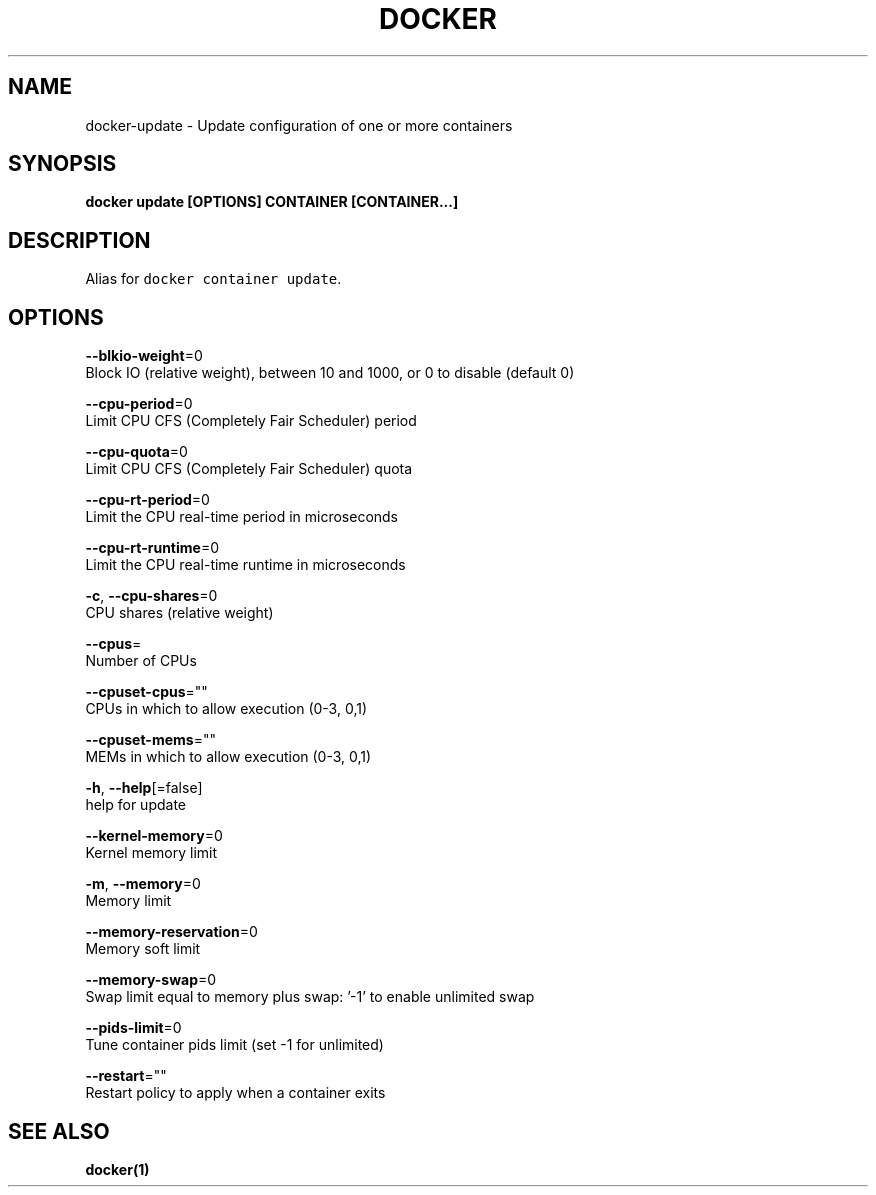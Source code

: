 .TH "DOCKER" "1" "May 2020" "Docker Community" "" 
.nh
.ad l


.SH NAME
.PP
docker\-update \- Update configuration of one or more containers


.SH SYNOPSIS
.PP
\fBdocker update [OPTIONS] CONTAINER [CONTAINER...]\fP


.SH DESCRIPTION
.PP
Alias for \fB\fCdocker container update\fR\&.


.SH OPTIONS
.PP
\fB\-\-blkio\-weight\fP=0
    Block IO (relative weight), between 10 and 1000, or 0 to disable (default 0)

.PP
\fB\-\-cpu\-period\fP=0
    Limit CPU CFS (Completely Fair Scheduler) period

.PP
\fB\-\-cpu\-quota\fP=0
    Limit CPU CFS (Completely Fair Scheduler) quota

.PP
\fB\-\-cpu\-rt\-period\fP=0
    Limit the CPU real\-time period in microseconds

.PP
\fB\-\-cpu\-rt\-runtime\fP=0
    Limit the CPU real\-time runtime in microseconds

.PP
\fB\-c\fP, \fB\-\-cpu\-shares\fP=0
    CPU shares (relative weight)

.PP
\fB\-\-cpus\fP=
    Number of CPUs

.PP
\fB\-\-cpuset\-cpus\fP=""
    CPUs in which to allow execution (0\-3, 0,1)

.PP
\fB\-\-cpuset\-mems\fP=""
    MEMs in which to allow execution (0\-3, 0,1)

.PP
\fB\-h\fP, \fB\-\-help\fP[=false]
    help for update

.PP
\fB\-\-kernel\-memory\fP=0
    Kernel memory limit

.PP
\fB\-m\fP, \fB\-\-memory\fP=0
    Memory limit

.PP
\fB\-\-memory\-reservation\fP=0
    Memory soft limit

.PP
\fB\-\-memory\-swap\fP=0
    Swap limit equal to memory plus swap: '\-1' to enable unlimited swap

.PP
\fB\-\-pids\-limit\fP=0
    Tune container pids limit (set \-1 for unlimited)

.PP
\fB\-\-restart\fP=""
    Restart policy to apply when a container exits


.SH SEE ALSO
.PP
\fBdocker(1)\fP
